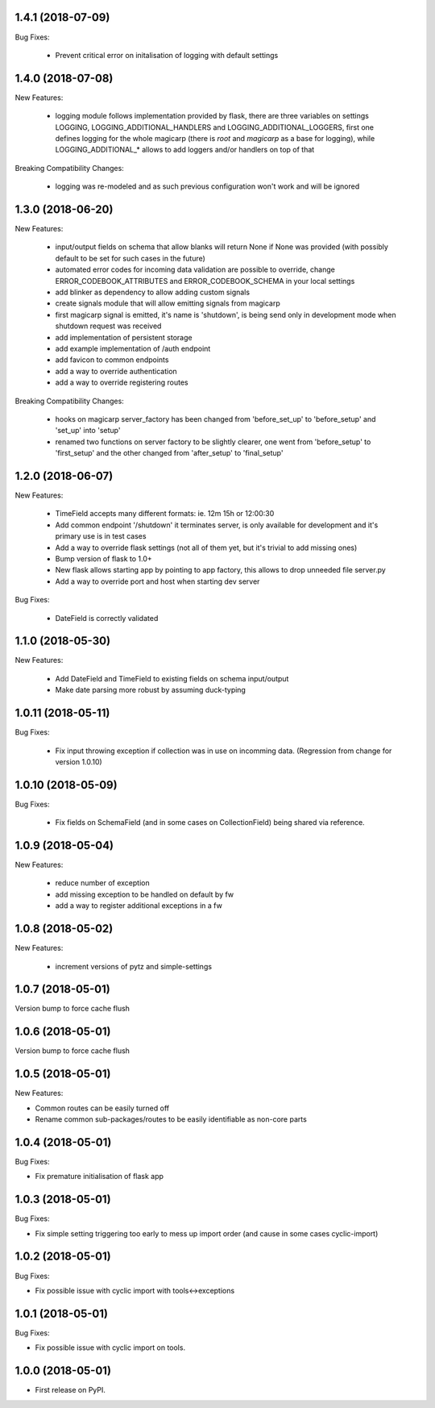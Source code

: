 1.4.1 (2018-07-09)
~~~~~~~~~~~~~~~~~~

Bug Fixes:

 * Prevent critical error on initalisation of logging with default settings


1.4.0 (2018-07-08)
~~~~~~~~~~~~~~~~~~

New Features:

 * logging module follows implementation provided by flask, there are three
   variables on settings LOGGING, LOGGING_ADDITIONAL_HANDLERS and
   LOGGING_ADDITIONAL_LOGGERS, first one defines logging for the whole magicarp
   (there is `root` and `magicarp` as a base for logging), while
   LOGGING_ADDITIONAL_* allows to add loggers and/or handlers on top of that

Breaking Compatibility Changes:

 * logging was re-modeled and as such previous configuration won't work and
   will be ignored


1.3.0 (2018-06-20)
~~~~~~~~~~~~~~~~~~

New Features:

 * input/output fields on schema that allow blanks will return None if None was
   provided (with possibly default to be set for such cases in the future)
 * automated error codes for incoming data validation are possible to override,
   change ERROR_CODEBOOK_ATTRIBUTES and ERROR_CODEBOOK_SCHEMA in your local
   settings
 * add blinker as dependency to allow adding custom signals
 * create signals module that will allow emitting signals from magicarp
 * first magicarp signal is emitted, it's name is 'shutdown', is being
   send only in development mode when shutdown request was received
 * add implementation of persistent storage
 * add example implementation of /auth endpoint
 * add favicon to common endpoints
 * add a way to override authentication
 * add a way to override registering routes

Breaking Compatibility Changes:

 * hooks on magicarp server_factory has been changed from 'before_set_up' to
   'before_setup' and 'set_up' into 'setup'
 * renamed two functions on server factory to be slightly clearer, one went
   from 'before_setup' to 'first_setup' and the other changed from
   'after_setup' to 'final_setup'


1.2.0 (2018-06-07)
~~~~~~~~~~~~~~~~~~

New Features:

 * TimeField accepts many different formats: ie. 12m 15h or 12:00:30
 * Add common endpoint '/shutdown' it terminates server, is only available for
   development and it's primary use is in test cases
 * Add a way to override flask settings (not all of them yet, but it's trivial
   to add missing ones)
 * Bump version of flask to 1.0+
 * New flask allows starting app by pointing to app factory, this allows to
   drop unneeded file server.py
 * Add a way to override port and host when starting dev server

Bug Fixes:

 * DateField is correctly validated


1.1.0 (2018-05-30)
~~~~~~~~~~~~~~~~~~

New Features:

 * Add DateField and TimeField to existing fields on schema input/output
 * Make date parsing more robust by assuming duck-typing

1.0.11 (2018-05-11)
~~~~~~~~~~~~~~~~~~

Bug Fixes:

 * Fix input throwing exception if collection was in use on incomming data.
   (Regression from change for version 1.0.10)

1.0.10 (2018-05-09)
~~~~~~~~~~~~~~~~~~

Bug Fixes:

 * Fix fields on SchemaField (and in some cases on CollectionField) being shared
   via reference.

1.0.9 (2018-05-04)
~~~~~~~~~~~~~~~~~~

New Features:

 * reduce number of exception
 * add missing exception to be handled on default by fw
 * add a way to register additional exceptions in a fw

1.0.8 (2018-05-02)
~~~~~~~~~~~~~~~~~~

New Features:

 * increment versions of pytz and simple-settings

1.0.7 (2018-05-01)
~~~~~~~~~~~~~~~~~~

Version bump to force cache flush

1.0.6 (2018-05-01)
~~~~~~~~~~~~~~~~~~

Version bump to force cache flush

1.0.5 (2018-05-01)
~~~~~~~~~~~~~~~~~~

New Features:

* Common routes can be easily turned off
* Rename common sub-packages/routes to be easily identifiable as non-core parts

1.0.4 (2018-05-01)
~~~~~~~~~~~~~~~~~~

Bug Fixes:

* Fix premature initialisation of flask app

1.0.3 (2018-05-01)
~~~~~~~~~~~~~~~~~~

Bug Fixes:

* Fix simple setting triggering too early to mess up import order (and cause
  in some cases cyclic-import)

1.0.2 (2018-05-01)
~~~~~~~~~~~~~~~~~~

Bug Fixes:

* Fix possible issue with cyclic import with tools<->exceptions

1.0.1 (2018-05-01)
~~~~~~~~~~~~~~~~~~

Bug Fixes:

* Fix possible issue with cyclic import on tools.

1.0.0 (2018-05-01)
~~~~~~~~~~~~~~~~~~

* First release on PyPI.

